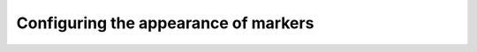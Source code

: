 .. _marker-control:

Configuring the appearance of markers
=====================================
.. todo::

    Configuring the appearance of markers
